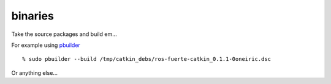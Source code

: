binaries
========
.. highlight:: ectosh

Take the source packages and build em...

For example using `pbuilder <http://www.netfort.gr.jp/~dancer/software/pbuilder-doc/pbuilder-doc.html>`_

::
  
  % sudo pbuilder --build /tmp/catkin_debs/ros-fuerte-catkin_0.1.1-0oneiric.dsc

Or anything else...
